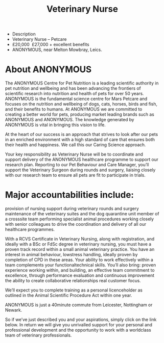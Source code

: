 #+TITLE:Veterinary Nurse
- Description
- Veterinary Nurse – Petcare
- £20,000 ­ £27,000 + excellent benefits                                  
- ANONYMOUS, near Melton Mowbray, Leics.
 
* About ANONYMOUS
The ANONYMOUS Centre for Pet Nutrition is a leading scientific authority in pet nutrition and wellbeing and has been advancing the frontiers of scientific research into nutrition and health of pets for over 50 years. ANONYMOUS is the fundamental science centre for Mars Petcare and focuses on the nutrition and wellbeing of dogs, cats, horses, birds and fish, and their benefits to humans. At ANONYMOUS we are committed to creating a better world for pets, producing market leading brands such as ANONYMOUS and ANONYMOUS. The knowledge generated by ANONYMOUS is vital in bringing this vision to life.
 
At the heart of our success is an approach that strives to look after our pets in an enriched environment with a high standard of care that ensures both their health and happiness. We call this our Caring Science approach.
 
Your key responsibility as Veterinary Nurse will be to co­ordinate and support delivery of the ANONYMOUS healthcare programme to support our research plan.  Reporting to our Pet Behaviour and Care Manager, you’ll support the Veterinary Surgeon during rounds and surgery, liaising closely with our research team to ensure all pets are fit to participate in trials.

* Major accountabilities include:
provision of nursing support during veterinary rounds and surgery maintenance  of the veterinary suites and the dog quarantine unit member of a cross­site team performing specialist animal procedures working closely with senior colleagues to drive the co­ordination and delivery of all our healthcare programmes.
 
With a RCVS Certificate in Veterinary Nursing, along with registration, and ideally with a BSc or FdSc degree in veterinary nursing, you must have a proven track record within a small animal veterinary practice. You have an interest in animal behaviour, low­stress handling, ideally proven by completion of CPD in these areas. Your ability to work effectively within a team complements your functional­technical skills. You’ll also bring: proven experience working within, and building, an effective team commitment to excellence, through performance evaluation and continuous improvement the ability to create collaborative relationships real customer focus.
 
We’ll expect you to complete training as a personal licence­holder as outlined in the Animal Scientific Procedure Act within one year.
 
ANONYMOUS is just a 40­minute commute from Leicester, Nottingham or Newark.
 
So if we’ve just described you and your aspirations, simply click on the link below. In return we will give you unrivalled support for your personal and professional development and the opportunity to work with a world­class team of veterinary professionals.
